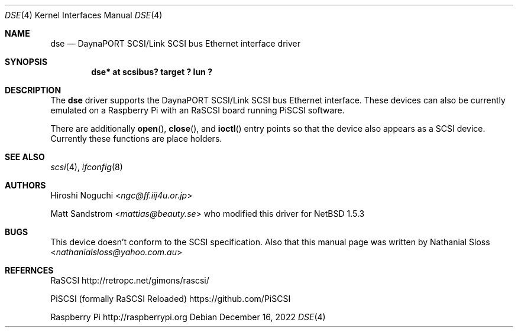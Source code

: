 .\"	$NetBSD: dse.4,v 1.1 2022/12/22 11:05:54 nat Exp $
.\" Copyright (c) 2022  Nathanial Sloss <nathanialsloss@yahoo.com.au>
.\" All rights reserved.
.\"
.\" Redistribution and use in source and binary forms, with or without
.\" modification, are permitted provided that the following conditions
.\" are met:
.\" 1. Redistributions of source code must retain the above copyright
.\"    notice, this list of conditions and the following disclaimer.
.\" 2. Redistributions in binary form must reproduce the above copyright
.\"    notice, this list of conditions and the following disclaimer in the
.\"    documentation and/or other materials provided with the distribution.
.\"
.\" THIS SOFTWARE IS PROVIDED BY THE NETBSD FOUNDATION, INC. AND CONTRIBUTORS
.\" ``AS IS'' AND ANY EXPRESS OR IMPLIED WARRANTIES, INCLUDING, BUT NOT LIMITED
.\" TO, THE IMPLIED WARRANTIES OF MERCHANTABILITY AND FITNESS FOR A PARTICULAR
.\" PURPOSE ARE DISCLAIMED.  IN NO EVENT SHALL THE FOUNDATION OR CONTRIBUTORS
.\" BE LIABLE FOR ANY DIRECT, INDIRECT, INCIDENTAL, SPECIAL, EXEMPLARY, OR
.\" CONSEQUENTIAL DAMAGES (INCLUDING, BUT NOT LIMITED TO, PROCUREMENT OF
.\" SUBSTITUTE GOODS OR SERVICES; LOSS OF USE, DATA, OR PROFITS; OR BUSINESS
.\" INTERRUPTION) HOWEVER CAUSED AND ON ANY THEORY OF LIABILITY, WHETHER IN
.\" CONTRACT, STRICT LIABILITY, OR TORT (INCLUDING NEGLIGENCE OR OTHERWISE)
.\" ARISING IN ANY WAY OUT OF THE USE OF THIS SOFTWARE, EVEN IF ADVISED OF THE
.\" POSSIBILITY OF SUCH DAMAGE.
.\"
.Dd December 16, 2022
.Dt DSE 4
.Os
.Sh NAME
.Nm dse
.Nd DaynaPORT SCSI/Link SCSI bus Ethernet interface driver
.Sh SYNOPSIS
.Cd "dse* at scsibus? target ? lun ?"
.Sh DESCRIPTION
The
.Nm
driver supports the
.Tn DaynaPORT
SCSI/Link
.Tn SCSI
bus
.Tn Ethernet
interface.
These devices can also be currently emulated on a Raspberry Pi with an RaSCSI
board running PiSCSI software.
.Pp
There are additionally
.Fn open ,
.Fn close ,
and
.Fn ioctl
entry points so that the device also appears as a
.Tn SCSI
device.
Currently these functions are place holders.
.Sh SEE ALSO
.Xr scsi 4 ,
.Xr ifconfig 8
.Sh AUTHORS
.An -nosplit
.An Hiroshi Noguchi Aq Mt ngc@ff.iij4u.or.jp
.Pp
.An -nosplit
.An Matt Sandstrom Aq Mt mattias@beauty.se
who modified this driver for
.Nx 1.5.3
.Sh BUGS
This device  doesn't conform to the
.Tn SCSI
specification.
Also that this manual page was written by
.An -nosplit
.An Nathanial Sloss Aq Mt nathanialsloss@yahoo.com.au
.Sh REFERNCES
.Tn RaSCSI
http://retropc.net/gimons/rascsi/
.Pp
.Tn PiSCSI (formally RaSCSI Reloaded)
https://github.com/PiSCSI
.Pp
.Tn Raspberry Pi
http://raspberrypi.org
